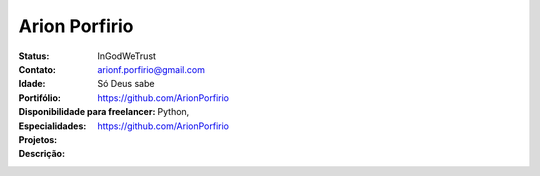 ================================
Arion Porfirio
================================
:Status: InGodWeTrust
:Contato: arionf.porfirio@gmail.com
:Idade: Só Deus sabe
:Portifólio: https://github.com/ArionPorfirio
:Disponibilidade para freelancer: 
:Especialidades: Python, 
:Projetos: https://github.com/ArionPorfirio
:Descrição: